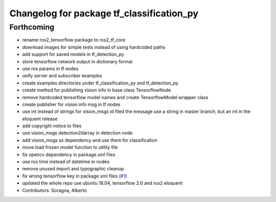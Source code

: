 ^^^^^^^^^^^^^^^^^^^^^^^^^^^^^^^^^^^^^^^^^^
Changelog for package tf_classification_py
^^^^^^^^^^^^^^^^^^^^^^^^^^^^^^^^^^^^^^^^^^

Forthcoming
-----------
* rename ros2_tensorflow package to ros2_tf_core
* download images for simple tests instead of using hardcoded paths
* add support for saved models in tf_detection_py
* store tensorflow network output in dictionary format
* use ros params in tf nodes
* unify server and subscriber examples
* create examples directories under tf_classification_py and tf_detection_py
* create method for publishing vision info in base class TensorflowNode
* remove hardcoded tensorflow model names and create TensorflowModel wrapper class
* create publisher for vision info msg in tf nodes
* use int instead of strings for vision_msgs id filed
  the message use a string in master branch, but an int in the eloquent release
* add copyright notice to files
* use vision_msgs detection2darray in detection node
* add vision_msgs as dependency and use them for classification
* move load frozen model function to utility file
* fix opencv dependency in package.xml files
* use ros time instead of datetime in nodes
* remove unused import and typographic cleanup
* fix wrong tensorflow key in package xml files (`#1 <https://github.com/alsora/ros2-tensorflow/issues/1>`_)
* updated the whole repo use ubuntu 18.04, tensorflow 2.0 and ros2 eloquent
* Contributors: Soragna, Alberto
